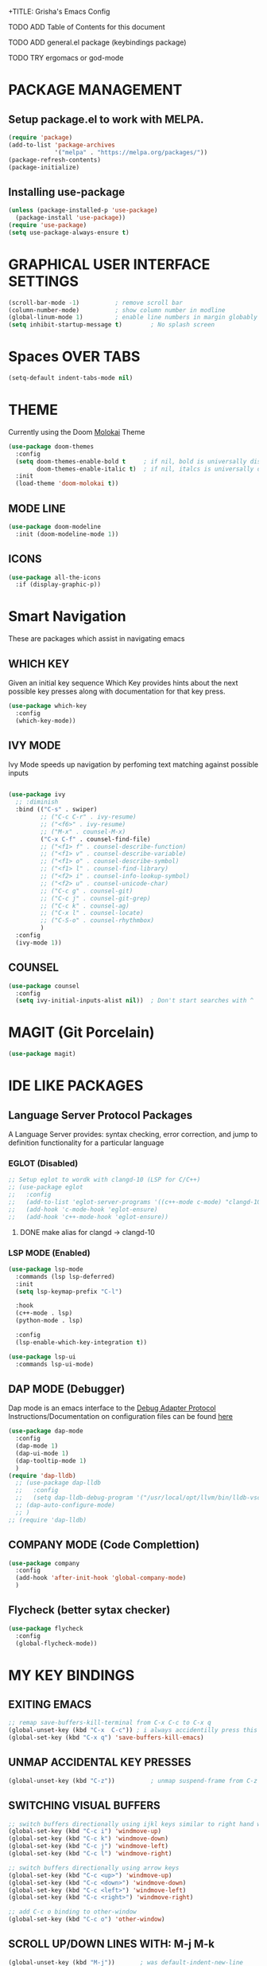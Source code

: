 +TITLE: Grisha's Emacs Config
#+AUTHOR: Grisha Khachaturyan

**** TODO ADD Table of Contents for this document
**** TODO ADD general.el package (keybindings package)
**** TODO TRY ergomacs or god-mode

* PACKAGE MANAGEMENT

** Setup package.el to work with MELPA.

#+begin_src emacs-lisp
  (require 'package)
  (add-to-list 'package-archives
               '("melpa" . "https://melpa.org/packages/"))
  (package-refresh-contents)
  (package-initialize)
#+end_src

** Installing use-package

#+begin_src emacs-lisp
  (unless (package-installed-p 'use-package)
    (package-install 'use-package))
  (require 'use-package)
  (setq use-package-always-ensure t)
#+end_src


* GRAPHICAL USER INTERFACE SETTINGS

#+begin_src emacs-lisp
  (scroll-bar-mode -1)          ; remove scroll bar
  (column-number-mode)          ; show column number in modline
  (global-linum-mode 1)         ; enable line numbers in margin globably
  (setq inhibit-startup-message t)        ; No splash screen
#+end_src

* Spaces OVER TABS
#+begin_src emacs-lisp
  (setq-default indent-tabs-mode nil)
#+end_src

* THEME
Currently using the Doom [[https://github.com/tomasr/molokai][Molokai]] Theme
#+begin_src emacs-lisp
  (use-package doom-themes
    :config
    (setq doom-themes-enable-bold t     ; if nil, bold is universally disabled
          doom-themes-enable-italic t)  ; if nil, italcs is universally disabled
    :init
    (load-theme 'doom-molokai t))
#+end_src
** MODE LINE
#+begin_src emacs-lisp
  (use-package doom-modeline
    :init (doom-modeline-mode 1))

#+end_src
** ICONS
#+begin_src emacs-lisp
  (use-package all-the-icons
    :if (display-graphic-p))
#+end_src
* Smart Navigation
These are packages which assist in navigating emacs

** WHICH KEY
Given an initial key sequence Which Key provides hints about the next
possible key presses along with documentation for that key press.
#+begin_src emacs-lisp
  (use-package which-key
    :config
    (which-key-mode))
#+end_src

** IVY MODE
Ivy Mode speeds up navigation by perfoming text matching against
possible inputs 
#+begin_src emacs-lisp

    (use-package ivy
      ;; :diminish
      :bind (("C-s" . swiper)
             ;; ("C-c C-r" . ivy-resume)
             ;; ("<f6>" . ivy-resume)
             ;; ("M-x" . counsel-M-x)
             ("C-x C-f" . counsel-find-file)
             ;; ("<f1> f" . counsel-describe-function)
             ;; ("<f1> v" . counsel-describe-variable)
             ;; ("<f1> o" . counsel-describe-symbol)
             ;; ("<f1> l" . counsel-find-library)
             ;; ("<f2> i" . counsel-info-lookup-symbol)
             ;; ("<f2> u" . counsel-unicode-char)
             ;; ("C-c g" . counsel-git)
             ;; ("C-c j" . counsel-git-grep)
             ;; ("C-c k" . counsel-ag)
             ;; ("C-x l" . counsel-locate)
             ;; ("C-S-o" . counsel-rhythmbox)
             )
      :config
      (ivy-mode 1))
#+end_src

** COUNSEL
#+begin_src emacs-lisp
  (use-package counsel
    :config
    (setq ivy-initial-inputs-alist nil))  ; Don't start searches with ^
#+end_src

* MAGIT (Git Porcelain)
#+begin_src emacs-lisp
  (use-package magit)
#+end_src

* IDE LIKE PACKAGES
** Language Server Protocol Packages
A Language Server provides: syntax checking, error correction,
and jump to definition functionality for a particular language

*** EGLOT (Disabled)
#+begin_src emacs-lisp
  ;; Setup eglot to wordk with clangd-10 (LSP for C/C++)
  ;; (use-package eglot
  ;;   :config
  ;;   (add-to-list 'eglot-server-programs '((c++-mode c-mode) "clangd-10"))
  ;;   (add-hook 'c-mode-hook 'eglot-ensure)
  ;;   (add-hook 'c++-mode-hook 'eglot-ensure))
#+end_src
***** DONE make alias for clangd -> clangd-10

*** LSP MODE (Enabled)
#+begin_src emacs-lisp
  (use-package lsp-mode
    :commands (lsp lsp-deferred)
    :init
    (setq lsp-keymap-prefix "C-l")

    :hook
    (c++-mode . lsp)
    (python-mode . lsp)

    :config
    (lsp-enable-which-key-integration t))

  (use-package lsp-ui
    :commands lsp-ui-mode)
#+end_src

** DAP MODE (Debugger)
Dap mode is an emacs interface to the [[https://code.visualstudio.com/api/extension-guides/debugger-extension][Debug Adapter Protocol]]
Instructions/Documentation on configuration files can be found [[https://github.com/llvm/llvm-project/tree/main/lldb/tools/lldb-vscode][here]]
#+begin_src emacs-lisp
  (use-package dap-mode
    :config
    (dap-mode 1)
    (dap-ui-mode 1)
    (dap-tooltip-mode 1)
    )
  (require 'dap-lldb)
    ;; (use-package dap-lldb
    ;;   :config
    ;;   (setq dap-lldb-debug-program '("/usr/local/opt/llvm/bin/lldb-vscode")))
    ;; (dap-auto-configure-mode)
    ;; )
  ;; (require 'dap-lldb)
#+end_src

** COMPANY MODE (Code Complettion)
#+begin_src emacs-lisp
  (use-package company
    :config
    (add-hook 'after-init-hook 'global-company-mode)
    )
#+end_src

** Flycheck (better sytax checker)
#+begin_src emacs-lisp
  (use-package flycheck
    :config
    (global-flycheck-mode))
#+end_src

* MY KEY BINDINGS

** EXITING EMACS
#+begin_src emacs-lisp
  ;; remap save-buffers-kill-terminal from C-x C-c to C-x q
  (global-unset-key (kbd "C-x  C-c")) ; i always accidentilly press this key
  (global-set-key (kbd "C-x q") 'save-buffers-kill-emacs)
#+end_src

** UNMAP ACCIDENTAL KEY PRESSES
#+begin_src emacs-lisp
  (global-unset-key (kbd "C-z"))          ; unmap suspend-frame from C-z
#+end_src

** SWITCHING VISUAL BUFFERS

#+begin_src emacs-lisp
  ;; switch buffers directionally using ijkl keys similar to right hand wasd
  (global-set-key (kbd "C-c i") 'windmove-up)
  (global-set-key (kbd "C-c k") 'windmove-down)
  (global-set-key (kbd "C-c j") 'windmove-left)
  (global-set-key (kbd "C-c l") 'windmove-right)

  ;; switch buffers directionally using arrow keys
  (global-set-key (kbd "C-c <up>") 'windmove-up)
  (global-set-key (kbd "C-c <down>") 'windmove-down)
  (global-set-key (kbd "C-c <left>") 'windmove-left)
  (global-set-key (kbd "C-c <right>") 'windmove-right)

  ;; add C-c o binding to other-window
  (global-set-key (kbd "C-c o") 'other-window)
#+end_src

** SCROLL UP/DOWN LINES WITH: M-j M-k
#+begin_src emacs-lisp
  (global-unset-key (kbd "M-j"))       ; was default-indent-new-line
  (global-unset-key (kbd "M-k"))       ; was kill-sentence
  (global-set-key (kbd "M-j") 'scroll-up-line)
  (global-set-key (kbd "M-k") 'scroll-down-line)
#+end_src
* ORG MODE ADDONS & CONFIGS
** Org Customizations
#+begin_src emacs-lisp
    ;; increase Header heights for each org level
    (custom-set-faces
     '(org-level-1 ((t (:inherit outline-1 :height 1.4))))
     '(org-level-2 ((t (:inherit outline-2 :height 1.3))))
     '(org-level-3 ((t (:inherit outline-3 :height 1.1))))
     '(org-level-4 ((t (:inherit outline-4 :height 1.0))))
     '(org-level-5 ((t (:inherit outline-5 :height 1.0)))))
#+end_src

** ORG SUPERSTAR
Adds nice looking bullets to org mode
#+begin_src emacs-lisp
  (use-package org-superstar
    :after org
    :hook (org-mode . org-superstar-mode))
#+end_src


* DASHBOARD
#+begin_src emacs-lisp
  (use-package dashboard
    :after page-break-lines
    :init
    (setq dashboard-startup-banner 'logo)
    (setq dashboard-set-heading-icons t)
    (setq dashboard-set-file-icons t)
    :config
    (dashboard-setup-startup-hook))
#+end_src

** PAGE BREAK LINES
#+begin_src emacs-lisp
  (use-package page-break-lines
    :config (page-break-lines-mode))
#+End_src

* VTERM
A very good shell in emacs
#+begin_src emacs-lisp
  (use-package vterm)
#+end_src

